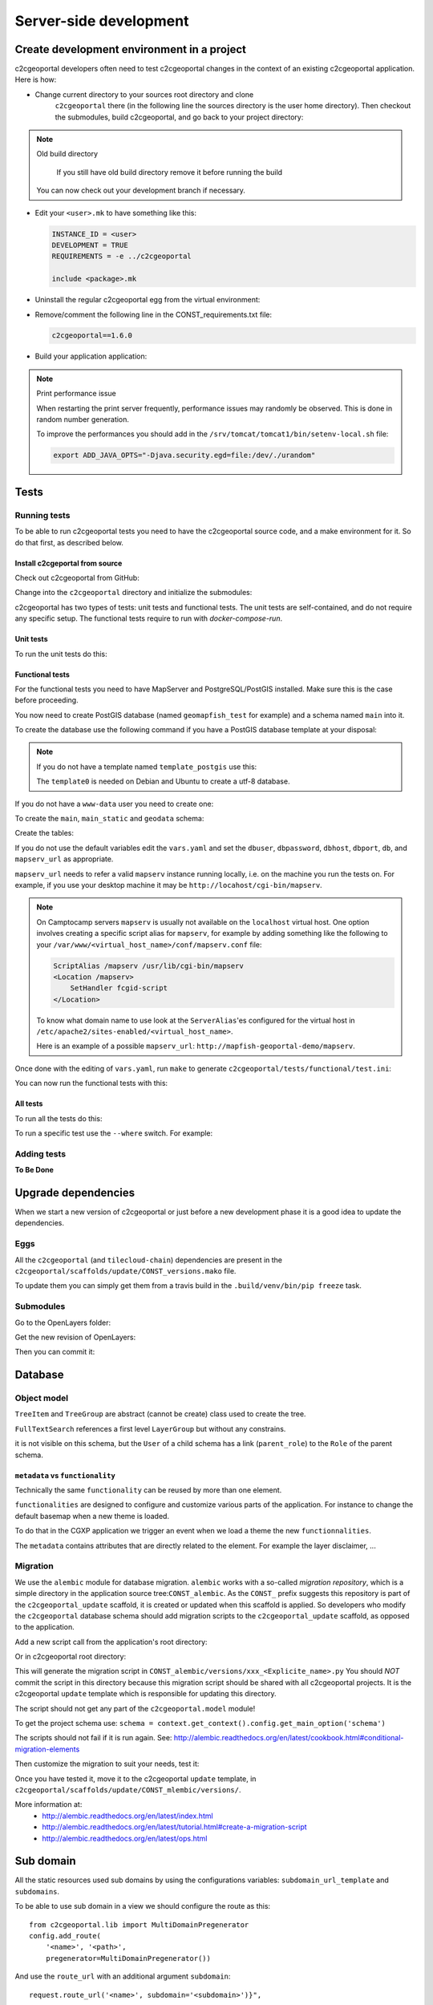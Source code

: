 .. _developer_server_side:

Server-side development
=======================

Create development environment in a project
-------------------------------------------

c2cgeoportal developers often need to test c2cgeoportal changes in the context
of an existing c2cgeoportal application. Here is how:

* Change current directory to your sources root directory and clone
    ``c2cgeoportal`` there (in the following line the sources directory is the
    user home directory). Then checkout the submodules, build c2cgeoportal,
    and go back to your project directory:

  .. prompt:: bash

    cd ~
    git clone git@github.com:camptocamp/c2cgeoportal.git
    cd c2cgeoportal
    git submodule update --init
    ./docker-run make build
    cd  ~/<project>

.. note:: Old build directory

   If you still have old build directory remove it before running the build

   .. prompt:: bash

      rm -rf .build

  You can now check out your development branch if necessary.

* Edit your ``<user>.mk`` to have something like this:

  .. code:: make

    INSTANCE_ID = <user>
    DEVELOPMENT = TRUE
    REQUIREMENTS = -e ../c2cgeoportal

    include <package>.mk

* Uninstall the regular c2cgeoportal egg from the virtual environment:

  .. prompt:: bash

    .build/venv/bin/pip uninstall c2cgeoportal

* Remove/comment the following line in the CONST_requirements.txt file:

  .. code:: make

    c2cgeoportal==1.6.0

* Build your application application:

  .. prompt:: bash

    rm .build/requirements.timestamp && make -f <user>.mk build

.. note:: Print performance issue

   When restarting the print server frequently, performance issues may randomly be observed.
   This is done in random number generation.

   To improve the performances you should add in the ``/srv/tomcat/tomcat1/bin/setenv-local.sh`` file:

   .. code:: bash

      export ADD_JAVA_OPTS="-Djava.security.egd=file:/dev/./urandom"


Tests
-----

Running tests
~~~~~~~~~~~~~

To be able to run c2cgeoportal tests you need to have the c2cgeoportal source
code, and a make environment for it. So do that first, as described below.

Install c2cgeportal from source
...............................

Check out c2cgeoportal from GitHub:

.. prompt:: bash

    git clone git@github.com:camptocamp/c2cgeoportal.git

Change into the ``c2cgeoportal`` directory and initialize the submodules:

.. prompt:: bash

    cd c2cgeoportal
    git submodule update --init

c2cgeoportal has two types of tests: unit tests and functional tests. The unit
tests are self-contained, and do not require any specific setup. The functional
tests require to run with `docker-compose-run`.

Unit tests
..........

To run the unit tests do this:

.. prompt:: bash

    make build
    ./docker-run nosetests -a '!functional'

Functional tests
................

For the functional tests you need to have MapServer and PostgreSQL/PostGIS
installed. Make sure this is the case before proceeding.

You now need to create PostGIS database (named ``geomapfish_test`` for example)
and a schema named ``main`` into it.

To create the database use the following command if you have a PostGIS database
template at your disposal:

.. prompt:: bash

    sudo -u postgres createdb -T template_postgis geomapfish_test

.. note::

    If you do not have a template named ``template_postgis`` use this:

    .. prompt:: bash

        sudo -u postgres createdb -E UTF8 -T template0 geomapfish_test
        sudo -u postgres psql -d geomapfish_test \
               -c 'CREATE EXTENSION postgis;'

    The ``template0`` is needed on Debian and Ubuntu to create a utf-8
    database.

If you do not have a ``www-data`` user you need to create one:

.. prompt:: bash

    sudo -u postgres createuser -P www-data

To create the ``main``,  ``main_static``  and ``geodata`` schema:

.. prompt:: bash

    sudo -u postgres psql -d geomapfish_test -c 'CREATE SCHEMA main;'
    sudo -u postgres psql -d geomapfish_test -c 'GRANT ALL ON SCHEMA main TO "www-data";'
    sudo -u postgres psql -d geomapfish_test -c 'CREATE SCHEMA main_static;'
    sudo -u postgres psql -d geomapfish_test -c 'GRANT ALL ON SCHEMA main_static TO "www-data";'
    sudo -u postgres psql -d geomapfish_test -c 'CREATE SCHEMA geodata;'
    sudo -u postgres psql -d geomapfish_test -c 'GRANT ALL ON SCHEMA geodata TO "www-data";'

Create the tables:

.. prompt:: bash

    make .build/dev-requirements.timestamp c2cgeoportal/tests/functional/alembic.ini \
        c2cgeoportal/tests/functional/alembic_static.ini
    .build/venv/bin/alembic --config c2cgeoportal/tests/functional/alembic.ini upgrade head
    .build/venv/bin/alembic --config c2cgeoportal/tests/functional/alembic_static.ini upgrade head

If you do not use the default variables edit the ``vars.yaml`` and set the ``dbuser``, ``dbpassword``,
``dbhost``, ``dbport``, ``db``, and ``mapserv_url`` as appropriate.

``mapserv_url`` needs to refer a valid ``mapserv`` instance running locally,
i.e. on the machine you run the tests on. For example, if you use your desktop
machine it may be ``http://locahost/cgi-bin/mapserv``.

.. note::

    On Camptocamp servers ``mapserv`` is usually not available on the
    ``localhost`` virtual host. One option involves creating a specific script
    alias for ``mapserv``, for example by adding something like the following
    to your ``/var/www/<virtual_host_name>/conf/mapserv.conf`` file:

    .. code::

        ScriptAlias /mapserv /usr/lib/cgi-bin/mapserv
        <Location /mapserv>
            SetHandler fcgid-script
        </Location>

    To know what domain name to use look at the ``ServerAlias``'es
    configured for the virtual host in
    ``/etc/apache2/sites-enabled/<virtual_host_name>``.

    Here is an example of a possible ``mapserv_url``:
    ``http://mapfish-geoportal-demo/mapserv``.


Once done with the editing of ``vars.yaml``, run ``make``
to generate ``c2cgeoportal/tests/functional/test.ini``:

.. prompt:: bash

    make build

You can now run the functional tests with this:

.. prompt:: bash

    ./docker-compose-run nosetests -a functional

All tests
.........

To run all the tests do this:

.. prompt:: bash

    ./docker-compose-run make tests

To run a specific test use the ``--where`` switch. For example:

.. prompt:: bash

    ./docker-compose-run nosetests --where \
        /src/c2cgeoportal/tests/functional/test_themes.py:TestThemesView.test_catalogue

Adding tests
~~~~~~~~~~~~

**To Be Done**

Upgrade dependencies
--------------------

When we start a new version of c2cgeoportal or just before a new development
phase it is a good idea to update the dependencies.

Eggs
~~~~

All the ``c2cgeoportal`` (and ``tilecloud-chain``) dependencies are present in
the ``c2cgeoportal/scaffolds/update/CONST_versions.mako`` file.

To update them you can simply get them from a travis build in the
``.build/venv/bin/pip freeze`` task.

Submodules
~~~~~~~~~~

Go to the OpenLayers folder:

.. prompt:: bash

    cd c2cgeoportal/static/lib/openlayers/

Get the new revision of OpenLayers:

.. prompt:: bash

    git fetch
    git checkout release-<version>

Then you can commit it:

.. prompt:: bash

    cd -
    git add c2cgeoportal/static/lib/openlayers/
    git commit -m "update OpenLayers to <version>"


Database
--------

Object model
~~~~~~~~~~~~

.. image:: database.png
.. source file is database.dia.
   export from DIA using the type "PNG (anti-crénelé) (*.png)", set the width to 1000px.

``TreeItem`` and ``TreeGroup`` are abstract (cannot be create) class used to create the tree.

``FullTextSearch`` references a first level ``LayerGroup`` but without any constrains.

it is not visible on this schema, but the ``User`` of a child schema has a link (``parent_role``)
to the ``Role`` of the parent schema.

``metadata`` vs ``functionality``
....................................

Technically the same ``functionality`` can be reused by more than one element.

``functionalities`` are designed to configure and customize various parts of
the application. For instance to change the default basemap when a new theme
is loaded.

To do that in the CGXP application we trigger an event when we load a theme the
new ``functionnalities``.

The ``metadata`` contains attributes that are directly related to the element.
For example the layer disclaimer, ...


Migration
~~~~~~~~~

We use the ``alembic`` module for database migration. ``alembic`` works with a
so-called *migration repository*, which is a simple directory in the
application source tree:``CONST_alembic``. As the ``CONST_`` prefix suggests
this repository is part of the ``c2cgeoportal_update`` scaffold, it is created
or updated when this scaffold is applied. So developers who modify the
``c2cgeoportal`` database schema should add migration scripts to the
``c2cgeoportal_update`` scaffold, as opposed to the application.

Add a new script call from the application's root directory:

.. prompt:: bash

    .build/venv/bin/alembic --config alembic[_static].ini revision --message "<Explicit name>"

Or in c2cgeoportal root directory:

.. prompt:: bash

    .build/venv/bin/alembic \
        --config c2cgeoportal/tests/functional/alembic[_static].ini \
        revision --message "<Explicit name>"

This will generate the migration script in ``CONST_alembic/versions/xxx_<Explicite_name>.py``
You should *NOT* commit the script in this directory because this migration
script should be shared with all c2cgeoportal projects.
It is the c2cgeoportal ``update`` template which is responsible for updating
this directory.

The script should not get any part of the ``c2cgeoportal.model`` module!

To get the project schema use:
``schema = context.get_context().config.get_main_option('schema')``

The scripts should not fail if it is run again. See:
http://alembic.readthedocs.org/en/latest/cookbook.html#conditional-migration-elements

Then customize the migration to suit your needs, test it:

.. prompt:: bash

    .build/venv/bin/alembic upgrade head

Once you have tested it, move it to the c2cgeoportal ``update`` template, in
``c2cgeoportal/scaffolds/update/CONST_mlembic/versions/``.

More information at:
 * http://alembic.readthedocs.org/en/latest/index.html
 * http://alembic.readthedocs.org/en/latest/tutorial.html#create-a-migration-script
 * http://alembic.readthedocs.org/en/latest/ops.html

Sub domain
----------

All the static resources used sub domains by using the configurations variables:
``subdomain_url_template`` and ``subdomains``.

To be able to use sub domain in a view we should configure the route as this::

    from c2cgeoportal.lib import MultiDomainPregenerator
    config.add_route(
        '<name>', '<path>',
        pregenerator=MultiDomainPregenerator())

And use the ``route_url`` with an additional argument ``subdomain``::

    request.route_url('<name>', subdomain='<subdomain>')}",

Code
----

Coding style
~~~~~~~~~~~~

Please read http://www.python.org/dev/peps/pep-0008/.

And run validation:

.. prompt:: bash

    make checks

Dependencies
------------

Major dependencies docs:

* `SQLAlchemy <http://docs.sqlalchemy.org/>`_
* `GeoAlchemy2 <http://geoalchemy-2.readthedocs.org/>`_
* `Formalchemy <http://docs.formalchemy.org/>`_
* `GeoFormAlchemy <https://github.com/camptocamp/GeoFormAlchemy/blob/master/GeoFormAlchemy/README.rst>`_
* `alembic <http://alembic.readthedocs.org/>`_
* `Pyramid <http://docs.pylonsproject.org/en/latest/docs/pyramid.html>`_
* `Papyrus <http://pypi.python.org/pypi/papyrus>`_
* `MapFish Print <http://www.mapfish.org/doc/print/index.html>`_
* `reStructuredText <http://docutils.sourceforge.net/docs/ref/rst/introduction.html>`_
* `Sphinx <http://sphinx.pocoo.org/>`_

